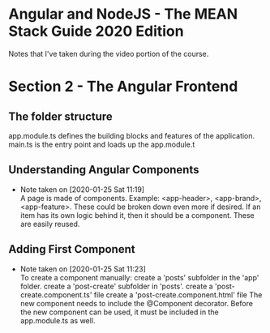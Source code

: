 * Angular and NodeJS - The MEAN Stack Guide 2020 Edition
  Notes that I've taken during the video portion of the course.

* Section 2 - The Angular Frontend
** The folder structure
   app.module.ts defines the building blocks and features of the application.
   main.ts is the entry point and loads up the app.module.t
** Understanding Angular Components
   - Note taken on [2020-01-25 Sat 11:19] \\
     A page is made of components.
     Example: <app-header>, <app-brand>, <app-feature>.
     These could be broken down even more if desired. If an item has its own logic behind it, then it should be a component. These are easily reused.
** Adding First Component
   - Note taken on [2020-01-25 Sat 11:23] \\
     To create a component manually:
       create a 'posts' subfolder in the 'app' folder.
       create a 'post-create' subfolder in 'posts'.
       create a 'post-create.component.ts' file
       create a 'post-create.component.html' file
       The new component needs to include the @Component decorator.
       Before the new component can be used, it must be included in the app.module.ts as well.
